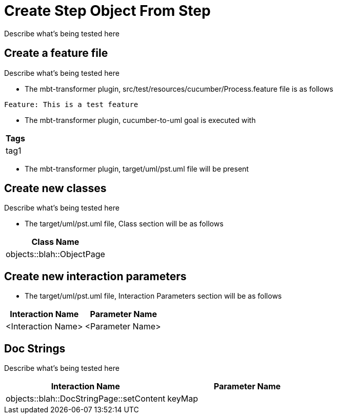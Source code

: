 = Create Step Object From Step [[debug]][[component]]

Describe what's being tested here

== Create a feature file [[background]]

Describe what's being tested here

* The mbt-transformer plugin, src/test/resources/cucumber/Process.feature file is as follows
----
Feature: This is a test feature
----

* The mbt-transformer plugin, cucumber-to-uml goal is executed with
|===
| Tags

| tag1
|===          

* The mbt-transformer plugin, target/uml/pst.uml file will be present

== Create new classes

Describe what's being tested here

* The target/uml/pst.uml file, Class section will be as follows
|===
|                   Class Name 

|    objects::blah::ObjectPage
|===

== Create new interaction parameters

* The target/uml/pst.uml file, Interaction Parameters section will be as follows
|===          
|   Interaction Name |   Parameter Name 

| <Interaction Name> | <Parameter Name> 
|===

== Doc Strings

Describe what's being tested here

|===
|                         Interaction Name | Parameter Name 

| objects::blah::DocStringPage::setContent |         keyMap 
|===
